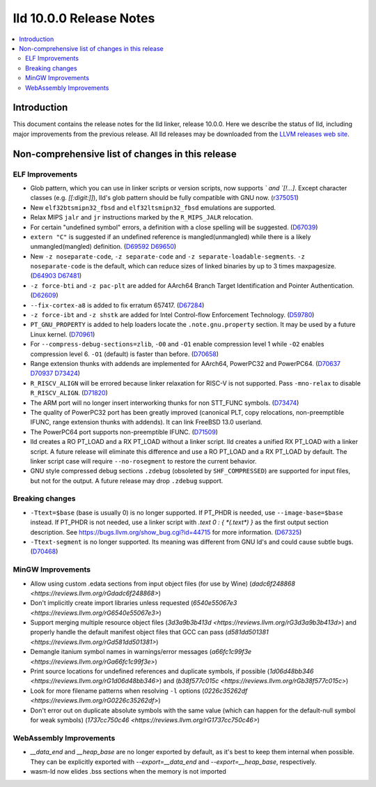 ========================
lld 10.0.0 Release Notes
========================

.. contents::
    :local:


Introduction
============

This document contains the release notes for the lld linker, release 10.0.0.
Here we describe the status of lld, including major improvements
from the previous release. All lld releases may be downloaded
from the `LLVM releases web site <https://llvm.org/releases/>`_.

Non-comprehensive list of changes in this release
=================================================

ELF Improvements
----------------

* Glob pattern, which you can use in linker scripts or version scripts,
  now supports `\` and `[!...]`. Except character classes
  (e.g. `[[:digit:]]`), lld's glob pattern should be fully compatible
  with GNU now. (`r375051
  <https://github.com/llvm/llvm-project/commit/48993d5ab9413f0e5b94dfa292a233ce55b09e3e>`_)

* New ``elf32btsmipn32_fbsd`` and ``elf32ltsmipn32_fbsd`` emulations
  are supported.

* Relax MIPS ``jalr`` and ``jr`` instructions marked by the ``R_MIPS_JALR``
  relocation.
* For certain "undefined symbol" errors, a definition with a close spelling will be suggested.
  (`D67039 <https://reviews.llvm.org/D67039>`_)
* ``extern "C"`` is suggested if an undefined reference is mangled(unmangled) while there
  is a likely unmangled(mangled) definition.
  (`D69592 <https://reviews.llvm.org/D69592>`_ `D69650 <https://reviews.llvm.org/D69650>`_)
* New ``-z noseparate-code``, ``-z separate-code`` and ``-z separate-loadable-segments``.
  ``-z noseparate-code`` is the default, which can reduce sizes of linked binaries by up to
  3 times maxpagesize.
  (`D64903 <https://reviews.llvm.org/D64903>`_ `D67481 <https://reviews.llvm.org/D67481>`_)
* ``-z force-bti`` and ``-z pac-plt`` are added for AArch64 Branch Target Identification and Pointer Authentication.
  (`D62609 <https://reviews.llvm.org/D62609>`_)
* ``--fix-cortex-a8`` is added to fix erratum 657417.
  (`D67284 <https://reviews.llvm.org/D67284>`_)
* ``-z force-ibt`` and ``-z shstk`` are added for Intel Control-flow Enforcement Technology.
  (`D59780 <https://reviews.llvm.org/D59780>`_)
* ``PT_GNU_PROPERTY`` is added to help loaders locate the ``.note.gnu.property`` section.
  It may be used by a future Linux kernel.
  (`D70961 <https://reviews.llvm.org/D70961>`_)
* For ``--compress-debug-sections=zlib``, ``-O0`` and ``-O1`` enable compression level 1
  while ``-O2`` enables compression level 6. ``-O1`` (default) is faster than before.
  (`D70658 <https://reviews.llvm.org/D70658>`_)
* Range extension thunks with addends are implemented for AArch64, PowerPC32 and PowerPC64.
  (`D70637 <https://reviews.llvm.org/D70637>`_ `D70937 <https://reviews.llvm.org/D70937>`_
  `D73424 <https://reviews.llvm.org/D73424>`_)
* ``R_RISCV_ALIGN`` will be errored because linker relaxation for RISC-V is not supported.
  Pass ``-mno-relax`` to disable ``R_RISCV_ALIGN``.
  (`D71820 <https://reviews.llvm.org/D71820>`_)
* The ARM port will no longer insert interworking thunks for non STT_FUNC symbols.
  (`D73474 <https://reviews.llvm.org/D73474>`_)
* The quality of PowerPC32 port has been greatly improved (canonical PLT, copy
  relocations, non-preemptible IFUNC, range extension thunks with addends).
  It can link FreeBSD 13.0 userland.
* The PowerPC64 port supports non-preemptible IFUNC.
  (`D71509 <https://reviews.llvm.org/D71509>`_)
* lld creates a RO PT_LOAD and a RX PT_LOAD without a linker script.
  lld creates a unified RX PT_LOAD with a linker script.
  A future release will eliminate this difference and use a RO PT_LOAD and a RX PT_LOAD by default.
  The linker script case will require ``--no-rosegment`` to restore the current behavior.
* GNU style compressed debug sections ``.zdebug`` (obsoleted by ``SHF_COMPRESSED``)
  are supported for input files, but not for the output.
  A future release may drop ``.zdebug`` support.

Breaking changes
----------------

* ``-Ttext=$base`` (base is usually 0) is no longer supported.
  If PT_PHDR is needed, use ``--image-base=$base`` instead.
  If PT_PHDR is not needed, use a linker script with `.text 0 : { *(.text*) }` as the first
  output section description.
  See https://bugs.llvm.org/show_bug.cgi?id=44715 for more information.
  (`D67325 <https://reviews.llvm.org/D67325>`_)
* ``-Ttext-segment`` is no longer supported. Its meaning was different from GNU ld's and
  could cause subtle bugs.
  (`D70468 <https://reviews.llvm.org/D70468>`_)


MinGW Improvements
------------------

* Allow using custom .edata sections from input object files (for use
  by Wine)
  (`dadc6f248868 <https://reviews.llvm.org/rGdadc6f248868>`)

* Don't implicitly create import libraries unless requested
  (`6540e55067e3 <https://reviews.llvm.org/rG6540e55067e3>`)

* Support merging multiple resource object files
  (`3d3a9b3b413d <https://reviews.llvm.org/rG3d3a9b3b413d>`)
  and properly handle the default manifest object files that GCC can pass
  (`d581dd501381 <https://reviews.llvm.org/rGd581dd501381>`)

* Demangle itanium symbol names in warnings/error messages
  (`a66fc1c99f3e <https://reviews.llvm.org/rGa66fc1c99f3e>`)

* Print source locations for undefined references and duplicate symbols,
  if possible
  (`1d06d48bb346 <https://reviews.llvm.org/rG1d06d48bb346>`)
  and
  (`b38f577c015c <https://reviews.llvm.org/rGb38f577c015c>`)

* Look for more filename patterns when resolving ``-l`` options
  (`0226c35262df <https://reviews.llvm.org/rG0226c35262df>`)

* Don't error out on duplicate absolute symbols with the same value
  (which can happen for the default-null symbol for weak symbols)
  (`1737cc750c46 <https://reviews.llvm.org/rG1737cc750c46>`)


WebAssembly Improvements
------------------------

* `__data_end` and `__heap_base` are no longer exported by default,
  as it's best to keep them internal when possible. They can be
  explicitly exported with `--export=__data_end` and
  `--export=__heap_base`, respectively.
* wasm-ld now elides .bss sections when the memory is not imported
